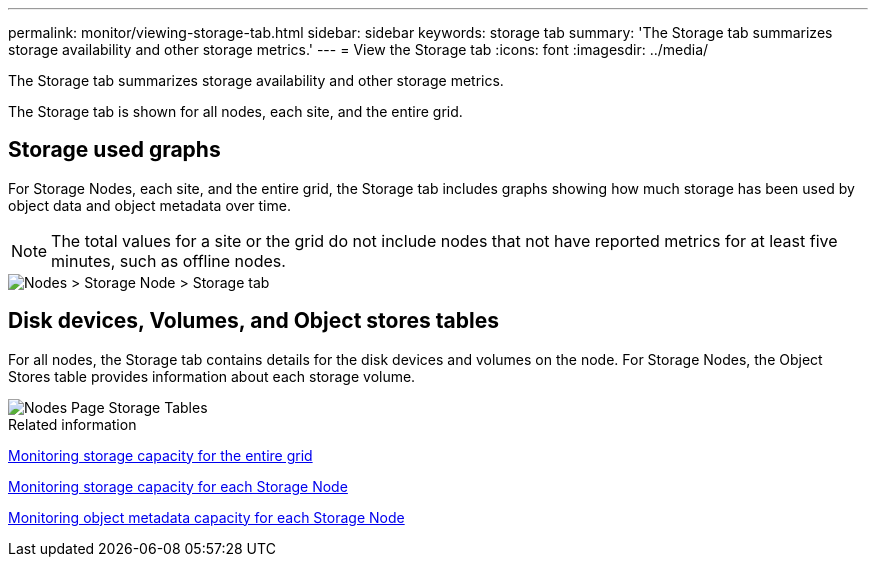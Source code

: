 ---
permalink: monitor/viewing-storage-tab.html
sidebar: sidebar
keywords: storage tab
summary: 'The Storage tab summarizes storage availability and other storage metrics.'
---
= View the Storage tab
:icons: font
:imagesdir: ../media/

[.lead]
The Storage tab summarizes storage availability and other storage metrics.

The Storage tab is shown for all nodes, each site, and the entire grid.

== Storage used graphs

For Storage Nodes, each site, and the entire grid, the Storage tab includes graphs showing how much storage has been used by object data and object metadata over time.

NOTE: The total values for a site or the grid do not include nodes that not have reported metrics for at least five minutes, such as offline nodes.

image::../media/nodes_storage_node_storage_tab.png[Nodes > Storage Node > Storage tab]

== Disk devices, Volumes, and Object stores tables

For all nodes, the Storage tab contains details for the disk devices and volumes on the node. For Storage Nodes, the Object Stores table provides information about each storage volume.

image::../media/nodes_page_storage_tables.png[Nodes Page Storage Tables]

.Related information

xref:monitoring-storage-capacity-for-entire-grid.adoc[Monitoring storage capacity for the entire grid]

xref:monitoring-storage-capacity-for-each-storage-node.adoc[Monitoring storage capacity for each Storage Node]

xref:monitoring-object-metadata-capacity-for-each-storage-node.adoc[Monitoring object metadata capacity for each Storage Node]
